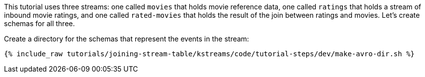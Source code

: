 This tutorial uses three streams: one called `movies` that holds movie reference data, one called `ratings` that holds a stream of inbound movie ratings, and one called `rated-movies` that holds the result of the join between ratings and movies. Let's create schemas for all three.

Create a directory for the schemas that represent the events in the stream:

+++++
<pre class="snippet"><code class="shell">{% include_raw tutorials/joining-stream-table/kstreams/code/tutorial-steps/dev/make-avro-dir.sh %}</code></pre>
+++++
